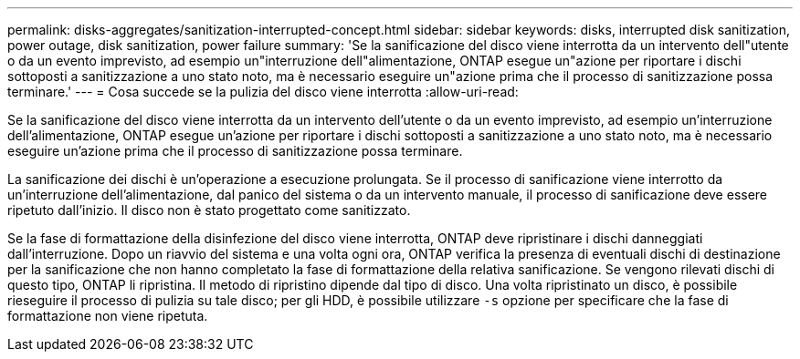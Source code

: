 ---
permalink: disks-aggregates/sanitization-interrupted-concept.html 
sidebar: sidebar 
keywords: disks, interrupted disk sanitization, power outage, disk sanitization, power failure 
summary: 'Se la sanificazione del disco viene interrotta da un intervento dell"utente o da un evento imprevisto, ad esempio un"interruzione dell"alimentazione, ONTAP esegue un"azione per riportare i dischi sottoposti a sanitizzazione a uno stato noto, ma è necessario eseguire un"azione prima che il processo di sanitizzazione possa terminare.' 
---
= Cosa succede se la pulizia del disco viene interrotta
:allow-uri-read: 


[role="lead"]
Se la sanificazione del disco viene interrotta da un intervento dell'utente o da un evento imprevisto, ad esempio un'interruzione dell'alimentazione, ONTAP esegue un'azione per riportare i dischi sottoposti a sanitizzazione a uno stato noto, ma è necessario eseguire un'azione prima che il processo di sanitizzazione possa terminare.

La sanificazione dei dischi è un'operazione a esecuzione prolungata. Se il processo di sanificazione viene interrotto da un'interruzione dell'alimentazione, dal panico del sistema o da un intervento manuale, il processo di sanificazione deve essere ripetuto dall'inizio. Il disco non è stato progettato come sanitizzato.

Se la fase di formattazione della disinfezione del disco viene interrotta, ONTAP deve ripristinare i dischi danneggiati dall'interruzione. Dopo un riavvio del sistema e una volta ogni ora, ONTAP verifica la presenza di eventuali dischi di destinazione per la sanificazione che non hanno completato la fase di formattazione della relativa sanificazione. Se vengono rilevati dischi di questo tipo, ONTAP li ripristina. Il metodo di ripristino dipende dal tipo di disco. Una volta ripristinato un disco, è possibile rieseguire il processo di pulizia su tale disco; per gli HDD, è possibile utilizzare `-s` opzione per specificare che la fase di formattazione non viene ripetuta.
